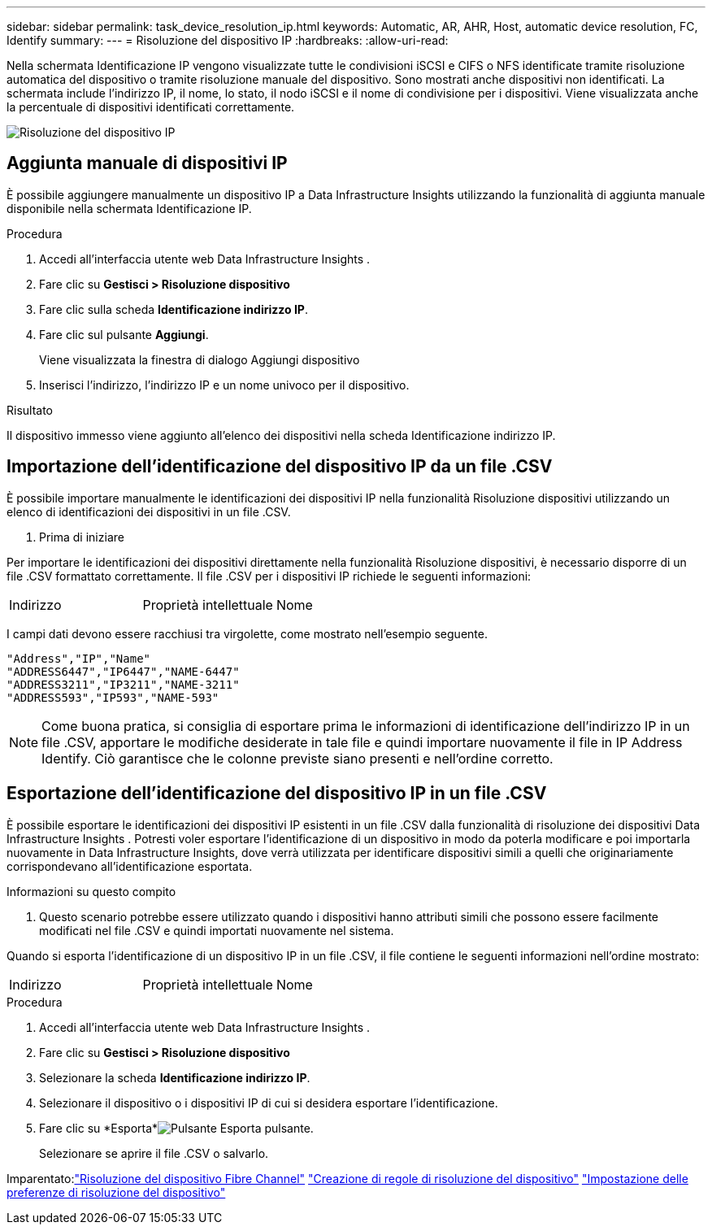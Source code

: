 ---
sidebar: sidebar 
permalink: task_device_resolution_ip.html 
keywords: Automatic, AR, AHR, Host, automatic device resolution, FC, Identify 
summary:  
---
= Risoluzione del dispositivo IP
:hardbreaks:
:allow-uri-read: 


[role="lead"]
Nella schermata Identificazione IP vengono visualizzate tutte le condivisioni iSCSI e CIFS o NFS identificate tramite risoluzione automatica del dispositivo o tramite risoluzione manuale del dispositivo.  Sono mostrati anche dispositivi non identificati.  La schermata include l'indirizzo IP, il nome, lo stato, il nodo iSCSI e il nome di condivisione per i dispositivi.  Viene visualizzata anche la percentuale di dispositivi identificati correttamente.

image:Device_Resolution_IP.png["Risoluzione del dispositivo IP"]



== Aggiunta manuale di dispositivi IP

È possibile aggiungere manualmente un dispositivo IP a Data Infrastructure Insights utilizzando la funzionalità di aggiunta manuale disponibile nella schermata Identificazione IP.

.Procedura
. Accedi all'interfaccia utente web Data Infrastructure Insights .
. Fare clic su *Gestisci > Risoluzione dispositivo*
. Fare clic sulla scheda *Identificazione indirizzo IP*.
. Fare clic sul pulsante *Aggiungi*.
+
Viene visualizzata la finestra di dialogo Aggiungi dispositivo

. Inserisci l'indirizzo, l'indirizzo IP e un nome univoco per il dispositivo.


.Risultato
Il dispositivo immesso viene aggiunto all'elenco dei dispositivi nella scheda Identificazione indirizzo IP.



== Importazione dell'identificazione del dispositivo IP da un file .CSV

È possibile importare manualmente le identificazioni dei dispositivi IP nella funzionalità Risoluzione dispositivi utilizzando un elenco di identificazioni dei dispositivi in un file .CSV.

. Prima di iniziare


Per importare le identificazioni dei dispositivi direttamente nella funzionalità Risoluzione dispositivi, è necessario disporre di un file .CSV formattato correttamente.  Il file .CSV per i dispositivi IP richiede le seguenti informazioni:

|===


| Indirizzo | Proprietà intellettuale | Nome 
|===
I campi dati devono essere racchiusi tra virgolette, come mostrato nell'esempio seguente.

....
"Address","IP","Name"
"ADDRESS6447","IP6447","NAME-6447"
"ADDRESS3211","IP3211","NAME-3211"
"ADDRESS593","IP593","NAME-593"
....

NOTE: Come buona pratica, si consiglia di esportare prima le informazioni di identificazione dell'indirizzo IP in un file .CSV, apportare le modifiche desiderate in tale file e quindi importare nuovamente il file in IP Address Identify.  Ciò garantisce che le colonne previste siano presenti e nell'ordine corretto.



== Esportazione dell'identificazione del dispositivo IP in un file .CSV

È possibile esportare le identificazioni dei dispositivi IP esistenti in un file .CSV dalla funzionalità di risoluzione dei dispositivi Data Infrastructure Insights .  Potresti voler esportare l'identificazione di un dispositivo in modo da poterla modificare e poi importarla nuovamente in Data Infrastructure Insights, dove verrà utilizzata per identificare dispositivi simili a quelli che originariamente corrispondevano all'identificazione esportata.

.Informazioni su questo compito
. Questo scenario potrebbe essere utilizzato quando i dispositivi hanno attributi simili che possono essere facilmente modificati nel file .CSV e quindi importati nuovamente nel sistema.

Quando si esporta l'identificazione di un dispositivo IP in un file .CSV, il file contiene le seguenti informazioni nell'ordine mostrato:

|===


| Indirizzo | Proprietà intellettuale | Nome 
|===
.Procedura
. Accedi all'interfaccia utente web Data Infrastructure Insights .
. Fare clic su *Gestisci > Risoluzione dispositivo*
. Selezionare la scheda *Identificazione indirizzo IP*.
. Selezionare il dispositivo o i dispositivi IP di cui si desidera esportare l'identificazione.
. Fare clic su *Esporta*image:ExportButton.png["Pulsante Esporta"] pulsante.
+
Selezionare se aprire il file .CSV o salvarlo.



Imparentato:link:task_device_resolution_fibre_channel.html["Risoluzione del dispositivo Fibre Channel"] link:task_device_resolution_rules.html["Creazione di regole di risoluzione del dispositivo"] link:task_device_resolution_preferences.html["Impostazione delle preferenze di risoluzione del dispositivo"]

